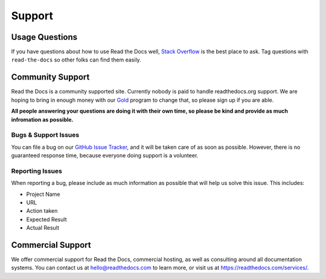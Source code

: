 Support
=======

Usage Questions
----------------

If you have questions about how to use Read the Docs well,
`Stack Overflow`_ is the best place to ask. Tag questions with ``read-the-docs`` so other folks can find them easily.

Community Support
-----------------

Read the Docs is a community supported site.
Currently nobody is paid to handle readthedocs.org support.
We are hoping to bring in enough money with our `Gold`_ program to change that,
so please sign up if you are able.

**All people answering your questions are doing it with their own time,
so please be kind and provide as much infromation as possible.**

Bugs & Support Issues
~~~~~~~~~~~~~~~~~~~~~

You can file a bug on our `GitHub Issue Tracker`_,
and it will be taken care of as soon as possible.
However,
there is no guaranteed response time,
because everyone doing support is a volunteer.

Reporting Issues
~~~~~~~~~~~~~~~~

When reporting a bug,
please include as much information as possible that will help us solve this issue.
This includes:

* Project Name
* URL
* Action taken
* Expected Result
* Actual Result

Commercial Support
------------------

We offer commercial support for Read the Docs,
commercial hosting,
as well as consulting around all documentation systems.
You can contact us at hello@readthedocs.com to learn more,
or visit us at https://readthedocs.com/services/.

.. _Stack Overflow: http://stackoverflow.com/questions/tagged/read-the-docs
.. _Github Issue Tracker: https://github.com/rtfd/readthedocs.org/issues
.. _sign up: https://readthedocs.org/accounts/gold/
.. _Gold: https://readthedocs.org/accounts/gold/
